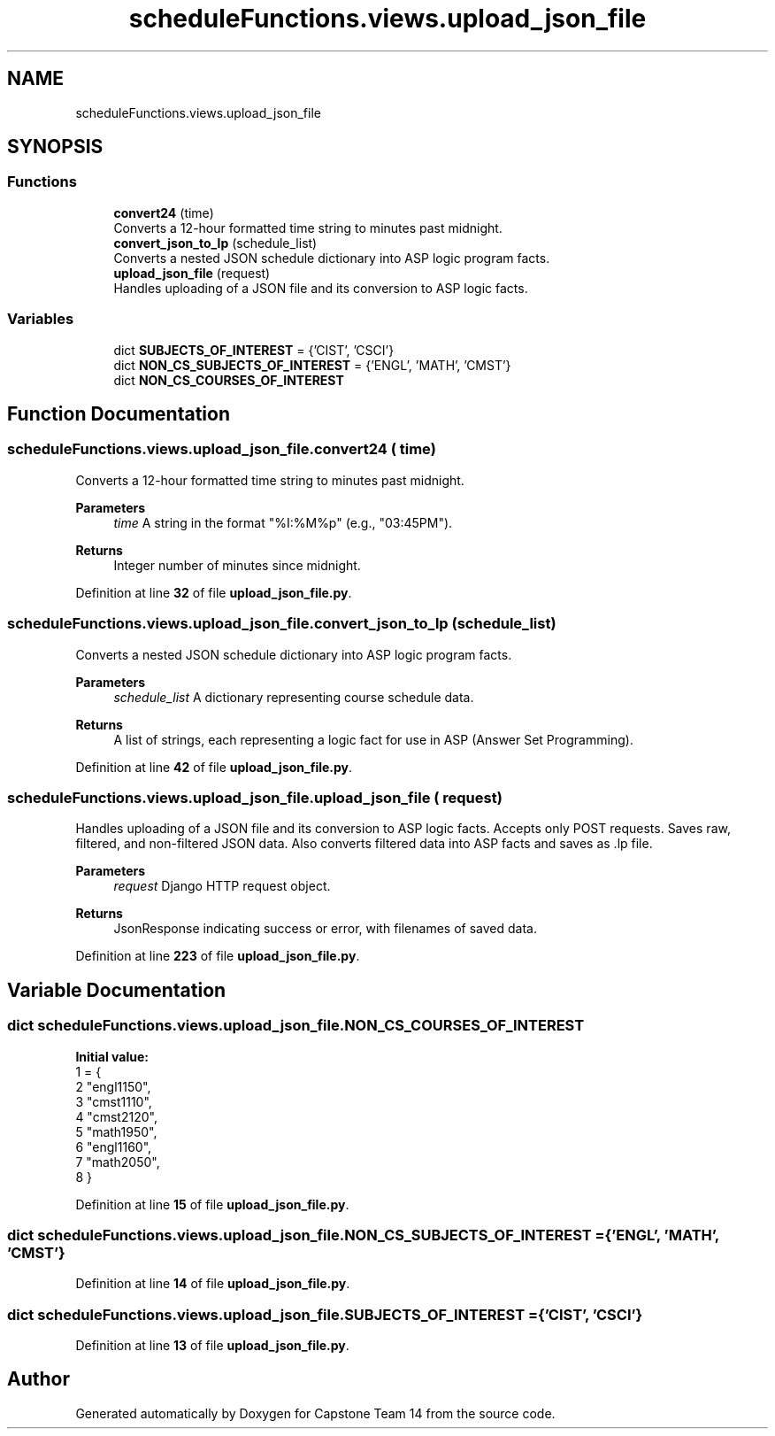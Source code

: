 .TH "scheduleFunctions.views.upload_json_file" 3 "Version 0.5" "Capstone Team 14" \" -*- nroff -*-
.ad l
.nh
.SH NAME
scheduleFunctions.views.upload_json_file
.SH SYNOPSIS
.br
.PP
.SS "Functions"

.in +1c
.ti -1c
.RI "\fBconvert24\fP (time)"
.br
.RI "Converts a 12-hour formatted time string to minutes past midnight\&. "
.ti -1c
.RI "\fBconvert_json_to_lp\fP (schedule_list)"
.br
.RI "Converts a nested JSON schedule dictionary into ASP logic program facts\&. "
.ti -1c
.RI "\fBupload_json_file\fP (request)"
.br
.RI "Handles uploading of a JSON file and its conversion to ASP logic facts\&. "
.in -1c
.SS "Variables"

.in +1c
.ti -1c
.RI "dict \fBSUBJECTS_OF_INTEREST\fP = {'CIST', 'CSCI'}"
.br
.ti -1c
.RI "dict \fBNON_CS_SUBJECTS_OF_INTEREST\fP = {'ENGL', 'MATH', 'CMST'}"
.br
.ti -1c
.RI "dict \fBNON_CS_COURSES_OF_INTEREST\fP"
.br
.in -1c
.SH "Function Documentation"
.PP 
.SS "scheduleFunctions\&.views\&.upload_json_file\&.convert24 ( time)"

.PP
Converts a 12-hour formatted time string to minutes past midnight\&. 
.PP
\fBParameters\fP
.RS 4
\fItime\fP A string in the format "%I:%M%p" (e\&.g\&., "03:45PM")\&. 
.RE
.PP
\fBReturns\fP
.RS 4
Integer number of minutes since midnight\&. 
.RE
.PP

.PP
Definition at line \fB32\fP of file \fBupload_json_file\&.py\fP\&.
.SS "scheduleFunctions\&.views\&.upload_json_file\&.convert_json_to_lp ( schedule_list)"

.PP
Converts a nested JSON schedule dictionary into ASP logic program facts\&. 
.PP
\fBParameters\fP
.RS 4
\fIschedule_list\fP A dictionary representing course schedule data\&. 
.RE
.PP
\fBReturns\fP
.RS 4
A list of strings, each representing a logic fact for use in ASP (Answer Set Programming)\&. 
.RE
.PP

.PP
Definition at line \fB42\fP of file \fBupload_json_file\&.py\fP\&.
.SS "scheduleFunctions\&.views\&.upload_json_file\&.upload_json_file ( request)"

.PP
Handles uploading of a JSON file and its conversion to ASP logic facts\&. Accepts only POST requests\&. Saves raw, filtered, and non-filtered JSON data\&. Also converts filtered data into ASP facts and saves as \fR\&.lp\fP file\&.

.PP
\fBParameters\fP
.RS 4
\fIrequest\fP Django HTTP request object\&. 
.RE
.PP
\fBReturns\fP
.RS 4
JsonResponse indicating success or error, with filenames of saved data\&. 
.RE
.PP

.PP
Definition at line \fB223\fP of file \fBupload_json_file\&.py\fP\&.
.SH "Variable Documentation"
.PP 
.SS "dict scheduleFunctions\&.views\&.upload_json_file\&.NON_CS_COURSES_OF_INTEREST"
\fBInitial value:\fP
.nf
1 =  {
2     "engl1150",
3     "cmst1110",
4     "cmst2120",
5     "math1950",
6     "engl1160",
7     "math2050",
8 }
.PP
.fi

.PP
Definition at line \fB15\fP of file \fBupload_json_file\&.py\fP\&.
.SS "dict scheduleFunctions\&.views\&.upload_json_file\&.NON_CS_SUBJECTS_OF_INTEREST = {'ENGL', 'MATH', 'CMST'}"

.PP
Definition at line \fB14\fP of file \fBupload_json_file\&.py\fP\&.
.SS "dict scheduleFunctions\&.views\&.upload_json_file\&.SUBJECTS_OF_INTEREST = {'CIST', 'CSCI'}"

.PP
Definition at line \fB13\fP of file \fBupload_json_file\&.py\fP\&.
.SH "Author"
.PP 
Generated automatically by Doxygen for Capstone Team 14 from the source code\&.
